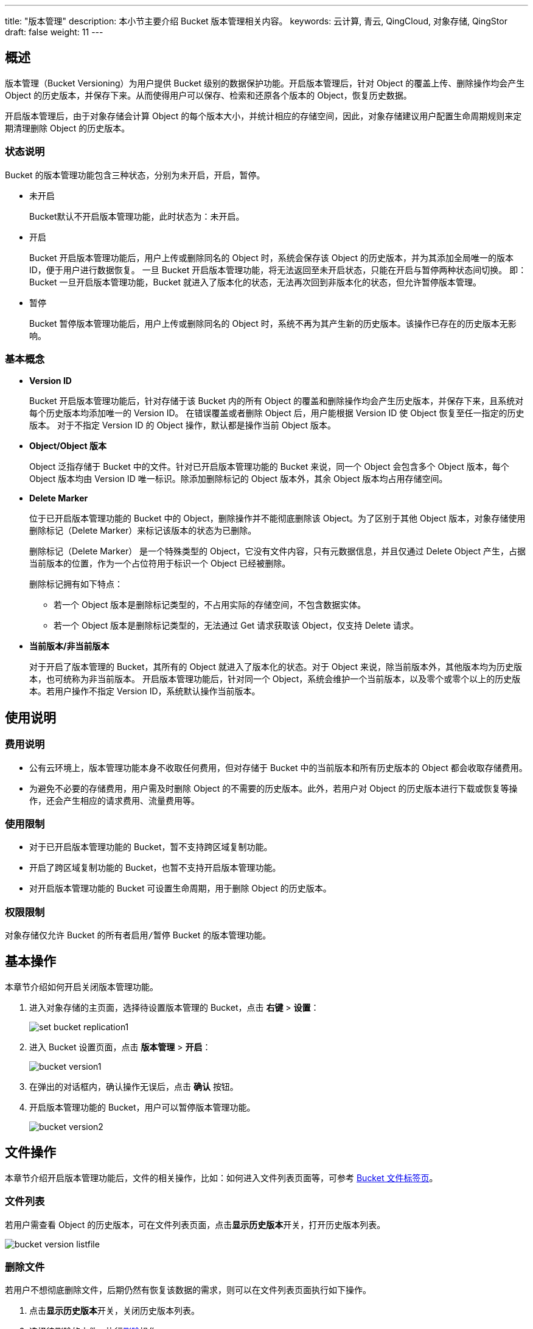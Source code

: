 ---
title: "版本管理"
description: 本小节主要介绍 Bucket 版本管理相关内容。
keywords: 云计算, 青云, QingCloud, 对象存储, QingStor
draft: false
weight: 11
---

== 概述

版本管理（Bucket Versioning）为用户提供 Bucket 级别的数据保护功能。开启版本管理后，针对 Object 的覆盖上传、删除操作均会产生 Object 的历史版本，并保存下来。从而使得用户可以保存、检索和还原各个版本的 Object，恢复历史数据。

开启版本管理后，由于对象存储会计算 Object 的每个版本大小，并统计相应的存储空间，因此，对象存储建议用户配置生命周期规则来定期清理删除 Object 的历史版本。

=== 状态说明

Bucket 的版本管理功能包含三种状态，分别为未``开启``，``开启``，``暂停``。

* 未开启
+
Bucket默认不开启版本管理功能，此时状态为：未开启。

* 开启
+
Bucket 开启版本管理功能后，用户上传或删除同名的 Object 时，系统会保存该 Object 的历史版本，并为其添加全局唯一的版本 ID，便于用户进行数据恢复。
一旦 Bucket 开启版本管理功能，将无法返回至``未开启``状态，只能在``开启``与``暂停``两种状态间切换。
即：Bucket 一旦开启版本管理功能，Bucket 就进入了``版本化``的状态，无法再次回到``非版本化``的状态，但允许暂停版本管理。

* 暂停
+
Bucket 暂停版本管理功能后，用户上传或删除同名的 Object 时，系统不再为其产生新的历史版本。该操作已存在的历史版本无影响。

=== 基本概念

* *Version ID*
+
Bucket 开启版本管理功能后，针对存储于该 Bucket 内的所有 Object 的覆盖和删除操作均会产生历史版本，并保存下来，且系统对每个历史版本均添加唯一的 Version ID。
在错误覆盖或者删除 Object 后，用户能根据 Version ID 使 Object 恢复至任一指定的历史版本。
对于不指定 Version ID 的 Object 操作，默认都是操作当前 Object 版本。

* *Object/Object 版本*
+
Object 泛指存储于 Bucket 中的文件。针对已开启版本管理功能的 Bucket 来说，同一个 Object 会包含多个 Object 版本，每个 Object 版本均由 Version ID 唯一标识。除添加删除标记的 Object 版本外，其余 Object 版本均占用存储空间。

* *Delete Marker*
+
位于已开启版本管理功能的 Bucket 中的 Object，删除操作并不能彻底删除该 Object。为了区别于其他 Object 版本，对象存储使用删除标记（Delete Marker）来标记该版本的状态为已删除。
+
删除标记（Delete Marker） 是一个特殊类型的 Object，它没有文件内容，只有元数据信息，并且仅通过 Delete Object 产生，占据当前版本的位置，作为一个占位符用于标识一个 Object 已经被删除。
+
删除标记拥有如下特点：

** 若一个 Object 版本是删除标记类型的，不占用实际的存储空间，不包含数据实体。
** 若一个 Object 版本是删除标记类型的，无法通过 Get 请求获取该 Object，仅支持 Delete 请求。

* *当前版本/非当前版本*
+
对于开启了版本管理的 Bucket，其所有的 Object 就进入了版本化的状态。对于 Object 来说，除当前版本外，其他版本均为历史版本，也可统称为非当前版本。
开启版本管理功能后，针对同一个 Object，系统会维护一个当前版本，以及零个或零个以上的历史版本。若用户操作不指定 Version ID，系统默认操作当前版本。

== 使用说明

=== 费用说明

* 公有云环境上，版本管理功能本身不收取任何费用，但对存储于 Bucket 中的当前版本和所有历史版本的 Object 都会收取存储费用。
* 为避免不必要的存储费用，用户需及时删除 Object 的不需要的历史版本。此外，若用户对 Object 的历史版本进行下载或恢复等操作，还会产生相应的请求费用、流量费用等。

=== 使用限制

* 对于已开启版本管理功能的 Bucket，暂不支持跨区域复制功能。
* 开启了跨区域复制功能的 Bucket，也暂不支持开启版本管理功能。
* 对开启版本管理功能的 Bucket 可设置生命周期，用于删除 Object 的历史版本。

=== 权限限制

对象存储仅允许 Bucket 的所有者``启用/暂停`` Bucket 的版本管理功能。

== 基本操作

本章节介绍如何开启关闭版本管理功能。

. 进入对象存储的主页面，选择待设置版本管理的 Bucket，点击 *右键* > *设置*：
+
image::/images/cloud_service/storage/object_storage/set_bucket_replication1.png[]

. 进入 Bucket 设置页面，点击 *版本管理* > *开启*：
+
image::/images/cloud_service/storage/object_storage/bucket_version1.png[]

. 在弹出的对话框内，确认操作无误后，点击 *确认* 按钮。

. 开启版本管理功能的 Bucket，用户可以暂停版本管理功能。
+
image::/images/cloud_service/storage/object_storage/bucket_version2.png[]

== 文件操作

本章节介绍开启版本管理功能后，文件的相关操作，比如：如何进入文件列表页面等，可参考 link:../../object_manage/basic_opt/[Bucket 文件标签页]。

=== 文件列表

若用户需查看 Object 的历史版本，可在文件列表页面，点击**显示历史版本**开关，打开历史版本列表。

image::/images/cloud_service/storage/object_storage/bucket_version_listfile.png[]

=== 删除文件

若用户不想彻底删除文件，后期仍然有恢复该数据的需求，则可以在文件列表页面执行如下操作。

. 点击**显示历史版本**开关，关闭历史版本列表。
. 选择待删除的文件，执行link:../../object_manage/basic_opt/#_删除文件[删除]操作。
. 确认已删除文件不在列表显示。
. 点击**显示历史版本**开关，打开历史版本列表，确认文件没有被删除，只是增加了删除标记。
+
image::/images/cloud_service/storage/object_storage/bucket_version_deletefile1.png[]

=== 彻底删除

若用户不再需要该文件或该文件某一具体的版本，可执行彻底删除操作，以免产生存储相关费用。彻底删除的文件或着文件版本，将不再支持恢复。操作步骤如下。

. 在文件列表页面，点击**显示历史版本**开关，打开历史版本列表。
. 如需删除所有文件版本，可选中文件名后，点击**更多操作\->彻底删除**。
+
image::/images/cloud_service/storage/object_storage/bucket_version_deletefile2.png[]

. 如需删除文件的指定版本，可选中文件的具体版本后，点击**更多操作 > 彻底删除**或**右键 > 彻底删除**。
+
image::/images/cloud_service/storage/object_storage/bucket_version_deletefile3.png[]

. 彻底删除的文件，将不再支持恢复操作。也不在文件列表显示。彻底删除的某一文件版本，则该文件将不再能恢复至该版本。

=== 恢复文件

对于已开启版本管理功能，且没有执行彻底删除操作的文件，能进行恢复操作，用户可指定将该文件恢复至某一具体版本。操作步骤如下：

. 在文件列表页面，点击**显示历史版本**开关，打开历史版本列表。
. 选择待恢复的版本，点击**恢复**。即将该版本复制一份作为当前版本储存。
+
image::/images/cloud_service/storage/object_storage/bucket_version_restore1.png[]

. 恢复后的文件，在文件列表显示。

== 设置生命周期

由于开启 Bucket 版本管理功能后，针对存储于该 Bucket 内的所有 Object 的覆盖和删除操作均会产生历史版本，并保存下来。这些历史版本，均会产生存储费用。因此，对象存储建议用户配置生命周期规则来定期清理删除 Object 的历史版本。操作步骤可参考link:../lifecycle/#_操作步骤[生命周期管理]。

